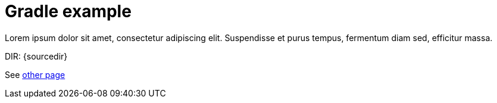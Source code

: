 = Gradle example

Lorem ipsum dolor sit amet, consectetur adipiscing elit.
Suspendisse et purus tempus, fermentum diam sed, efficitur massa.

DIR: {sourcedir}

See <<other/other.adoc#, other page>>